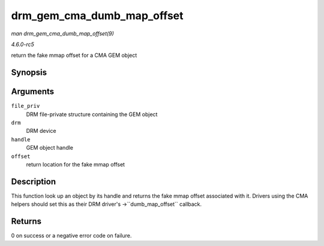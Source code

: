 .. -*- coding: utf-8; mode: rst -*-

.. _API-drm-gem-cma-dumb-map-offset:

===========================
drm_gem_cma_dumb_map_offset
===========================

*man drm_gem_cma_dumb_map_offset(9)*

*4.6.0-rc5*

return the fake mmap offset for a CMA GEM object


Synopsis
========

.. c:function:: int drm_gem_cma_dumb_map_offset( struct drm_file * file_priv, struct drm_device * drm, u32 handle, u64 * offset )

Arguments
=========

``file_priv``
    DRM file-private structure containing the GEM object

``drm``
    DRM device

``handle``
    GEM object handle

``offset``
    return location for the fake mmap offset


Description
===========

This function look up an object by its handle and returns the fake mmap
offset associated with it. Drivers using the CMA helpers should set this
as their DRM driver's ->``dumb_map_offset`` callback.


Returns
=======

0 on success or a negative error code on failure.


.. ------------------------------------------------------------------------------
.. This file was automatically converted from DocBook-XML with the dbxml
.. library (https://github.com/return42/sphkerneldoc). The origin XML comes
.. from the linux kernel, refer to:
..
.. * https://github.com/torvalds/linux/tree/master/Documentation/DocBook
.. ------------------------------------------------------------------------------
